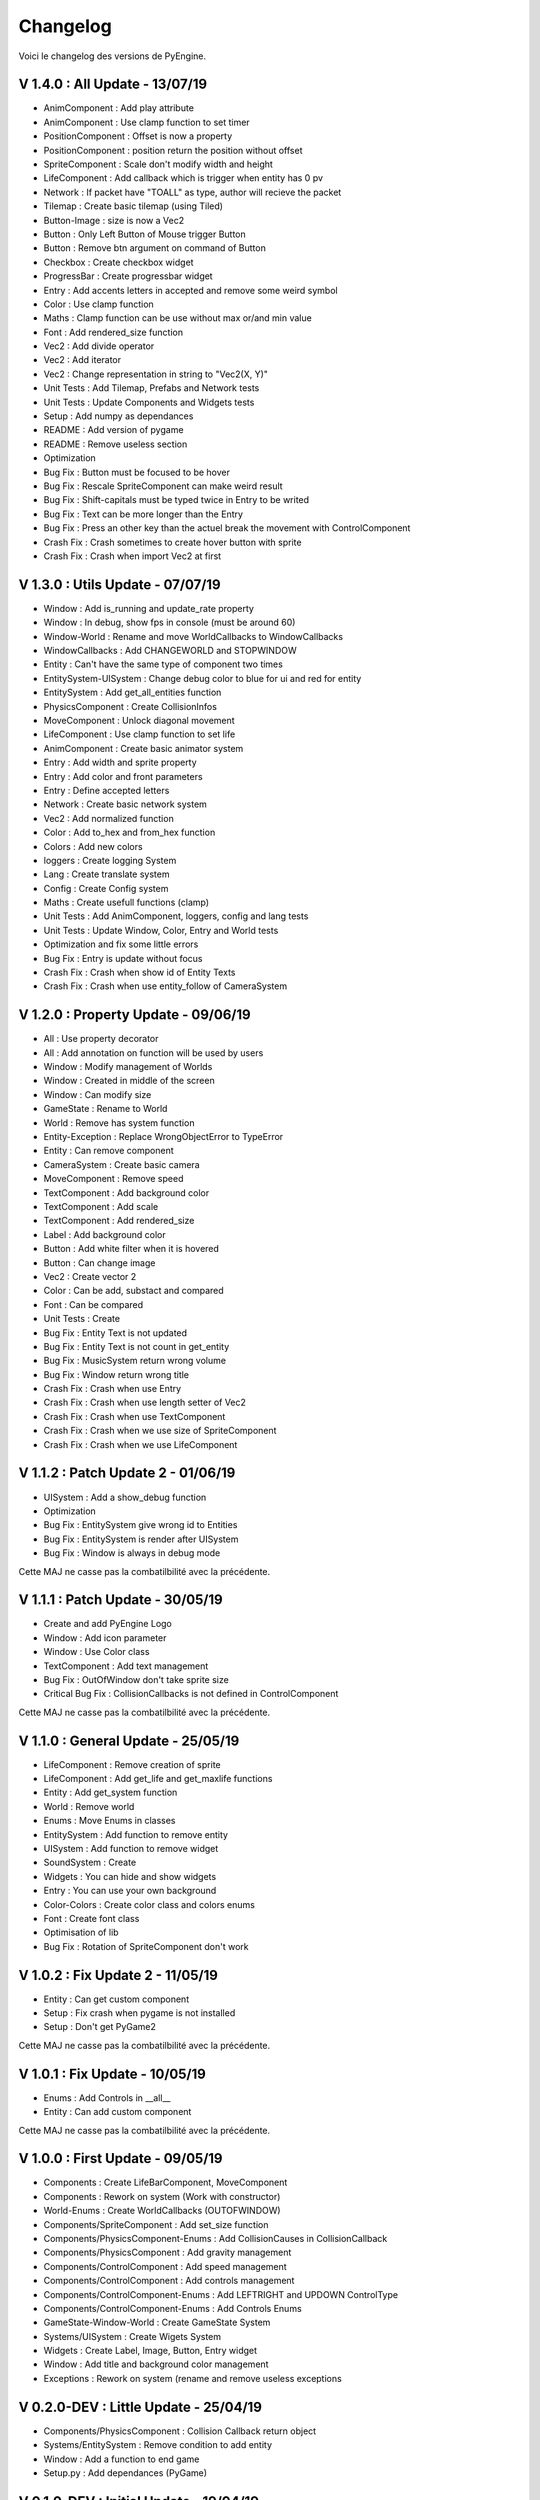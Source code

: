 Changelog
=========

Voici le changelog des versions de PyEngine.

V 1.4.0 : All Update - 13/07/19
-------------------------------

- AnimComponent : Add play attribute
- AnimComponent : Use clamp function to set timer
- PositionComponent : Offset is now a property
- PositionComponent : position return the position without offset
- SpriteComponent : Scale don't modify width and height
- LifeComponent : Add callback which is trigger when entity has 0 pv
- Network : If packet have "TOALL" as type, author will recieve the packet
- Tilemap : Create basic tilemap (using Tiled)
- Button-Image : size is now a Vec2
- Button : Only Left Button of Mouse trigger Button
- Button : Remove btn argument on command of Button
- Checkbox : Create checkbox widget
- ProgressBar : Create progressbar widget
- Entry : Add accents letters in accepted and remove some weird symbol
- Color : Use clamp function
- Maths : Clamp function can be use without max or/and min value
- Font : Add rendered_size function
- Vec2 : Add divide operator
- Vec2 : Add iterator
- Vec2 : Change representation in string to "Vec2(X, Y)"
- Unit Tests : Add Tilemap, Prefabs and Network tests
- Unit Tests : Update Components and Widgets tests
- Setup : Add numpy as dependances
- README : Add version of pygame
- README : Remove useless section

- Optimization

- Bug Fix : Button must be focused to be hover
- Bug Fix : Rescale SpriteComponent can make weird result
- Bug Fix : Shift-capitals must be typed twice in Entry to be writed
- Bug Fix : Text can be more longer than the Entry
- Bug Fix : Press an other key than the actuel break the movement with ControlComponent

- Crash Fix : Crash sometimes to create hover button with sprite
- Crash Fix : Crash when import Vec2 at first

V 1.3.0 : Utils Update - 07/07/19
---------------------------------

- Window : Add is_running and update_rate property
- Window : In debug, show fps in console (must be around 60)
- Window-World : Rename and move WorldCallbacks to WindowCallbacks
- WindowCallbacks : Add CHANGEWORLD and STOPWINDOW
- Entity : Can't have the same type of component two times
- EntitySystem-UISystem : Change debug color to blue for ui and red for entity
- EntitySystem : Add get_all_entities function
- PhysicsComponent : Create CollisionInfos
- MoveComponent : Unlock diagonal movement
- LifeComponent : Use clamp function to set life
- AnimComponent : Create basic animator system
- Entry : Add width and sprite property
- Entry : Add color and front parameters
- Entry : Define accepted letters
- Network : Create basic network system
- Vec2 : Add normalized function
- Color : Add to_hex and from_hex function
- Colors : Add new colors
- loggers : Create logging System
- Lang : Create translate system
- Config : Create Config system
- Maths : Create usefull functions (clamp)
- Unit Tests : Add AnimComponent, loggers, config and lang tests
- Unit Tests : Update Window, Color, Entry and World tests
- Optimization and fix some little errors

- Bug Fix : Entry is update without focus

- Crash Fix : Crash when show id of Entity Texts
- Crash Fix : Crash when use entity_follow of CameraSystem

V 1.2.0 : Property Update - 09/06/19
------------------------------------

- All : Use property decorator
- All : Add annotation on function will be used by users
- Window : Modify management of Worlds
- Window : Created in middle of the screen
- Window : Can modify size
- GameState : Rename to World
- World : Remove has system function
- Entity-Exception : Replace WrongObjectError to TypeError
- Entity : Can remove component
- CameraSystem : Create basic camera
- MoveComponent : Remove speed
- TextComponent : Add background color
- TextComponent : Add scale
- TextComponent : Add rendered_size
- Label : Add background color
- Button : Add white filter when it is hovered
- Button : Can change image
- Vec2 : Create vector 2
- Color : Can be add, substact and compared
- Font : Can be compared
- Unit Tests : Create

- Bug Fix : Entity Text is not updated
- Bug Fix : Entity Text is not count in get_entity
- Bug Fix : MusicSystem return wrong volume
- Bug Fix : Window return wrong title

- Crash Fix : Crash when use Entry
- Crash Fix : Crash when use length setter of Vec2
- Crash Fix : Crash when use TextComponent
- Crash Fix : Crash when we use size of SpriteComponent
- Crash Fix : Crash when we use LifeComponent

V 1.1.2 : Patch Update 2 - 01/06/19
-----------------------------------

- UISystem : Add a show_debug function
- Optimization

- Bug Fix : EntitySystem give wrong id to Entities
- Bug Fix : EntitySystem is render after UISystem
- Bug Fix : Window is always in debug mode

Cette MAJ ne casse pas la combatilbilité avec la précédente.

V 1.1.1 : Patch Update - 30/05/19
---------------------------------

- Create and add PyEngine Logo
- Window : Add icon parameter
- Window : Use Color class
- TextComponent : Add text management

- Bug Fix : OutOfWindow don't take sprite size
- Critical Bug Fix : CollisionCallbacks is not defined in ControlComponent

Cette MAJ ne casse pas la combatilbilité avec la précédente.

V 1.1.0 : General Update - 25/05/19
-----------------------------------

- LifeComponent : Remove creation of sprite
- LifeComponent : Add get_life and get_maxlife functions
- Entity : Add get_system function
- World : Remove world
- Enums : Move Enums in classes
- EntitySystem : Add function to remove entity
- UISystem : Add function to remove widget
- SoundSystem : Create
- Widgets : You can hide and show widgets
- Entry : You can use your own background
- Color-Colors : Create color class and colors enums
- Font : Create font class
- Optimisation of lib

- Bug Fix : Rotation of SpriteComponent don't work

V 1.0.2 : Fix Update 2 - 11/05/19
---------------------------------

- Entity : Can get custom component
- Setup : Fix crash when pygame is not installed
- Setup : Don't get PyGame2

Cette MAJ ne casse pas la combatilbilité avec la précédente.

V 1.0.1 : Fix Update - 10/05/19
-------------------------------

- Enums : Add Controls in __all__
- Entity : Can add custom component

Cette MAJ ne casse pas la combatilbilité avec la précédente.

V 1.0.0 : First Update - 09/05/19
---------------------------------

- Components : Create LifeBarComponent, MoveComponent
- Components : Rework on system (Work with constructor)
- World-Enums : Create WorldCallbacks (OUTOFWINDOW)
- Components/SpriteComponent : Add set_size function
- Components/PhysicsComponent-Enums : Add CollisionCauses in CollisionCallback
- Components/PhysicsComponent : Add gravity management
- Components/ControlComponent : Add speed management
- Components/ControlComponent : Add controls management
- Components/ControlComponent-Enums : Add LEFTRIGHT and UPDOWN ControlType
- Components/ControlComponent-Enums : Add Controls Enums
- GameState-Window-World : Create GameState System
- Systems/UISystem : Create Wigets System
- Widgets : Create Label, Image, Button, Entry widget
- Window : Add title and background color management
- Exceptions : Rework on system (rename and remove useless exceptions

V 0.2.0-DEV : Little Update - 25/04/19
--------------------------------------

- Components/PhysicsComponent : Collision Callback return object
- Systems/EntitySystem : Remove condition to add entity
- Window : Add a function to end game
- Setup.py : Add dependances (PyGame)

V 0.1.0-DEV : Initial Update - 19/04/19
---------------------------------------

- First Version
